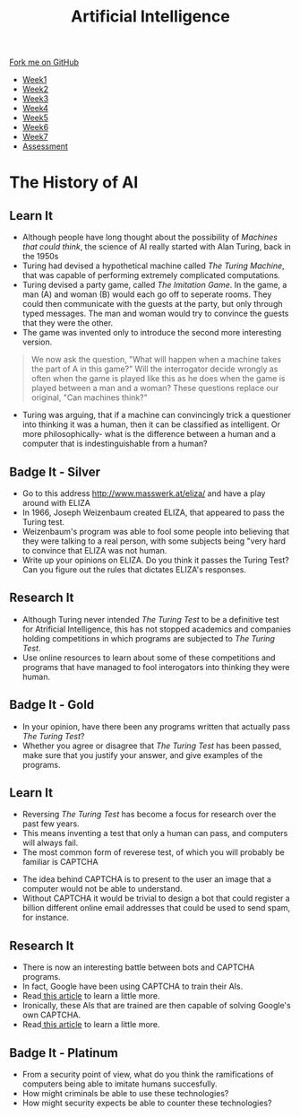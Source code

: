 #+STARTUP:indent
#+HTML_HEAD: <link rel="stylesheet" type="text/css" href="css/styles.css"/>
#+HTML_HEAD_EXTRA: <link href='http://fonts.googleapis.com/css?family=Ubuntu+Mono|Ubuntu' rel='stylesheet' type='text/css'>
#+HTML_HEAD_EXTRA: <script src="http://ajax.googleapis.com/ajax/libs/jquery/1.9.1/jquery.min.js" type="text/javascript"></script>
#+HTML_HEAD_EXTRA: <script src="js/navbar.js" type="text/javascript"></script>
#+OPTIONS: f:nil author:nil num:1 creator:nil timestamp:nil toc:nil html-style:nil

#+TITLE: Artificial Intelligence
#+AUTHOR: Marc Scott

#+BEGIN_HTML
  <div class="github-fork-ribbon-wrapper left">
    <div class="github-fork-ribbon">
      <a href="https://github.com/stsb11/8-CS-AI">Fork me on GitHub</a>
    </div>
  </div>
<div id="stickyribbon">
    <ul>
      <li><a href="1_Lesson.html">Week1</a></li>
      <li><a href="2_Lesson.html">Week2</a></li>
      <li><a href="3_Lesson.html">Week3</a></li>
      <li><a href="4_Lesson.html">Week4</a></li>
      <li><a href="5_Lesson.html">Week5</a></li>
      <li><a href="6_Lesson.html">Week6</a></li>
      <li><a href="7_Lesson.html">Week7</a></li>
      <li><a href="assessment.html">Assessment</a></li>

    </ul>
  </div>
#+END_HTML
* COMMENT Use as a template
:PROPERTIES:
:HTML_CONTAINER_CLASS: activity
:END:
** Learn It
:PROPERTIES:
:HTML_CONTAINER_CLASS: learn
:END:

** Research It
:PROPERTIES:
:HTML_CONTAINER_CLASS: research
:END:

** Design It
:PROPERTIES:
:HTML_CONTAINER_CLASS: design
:END:

** Build It
:PROPERTIES:
:HTML_CONTAINER_CLASS: build
:END:

** Test It
:PROPERTIES:
:HTML_CONTAINER_CLASS: test
:END:

** Run It
:PROPERTIES:
:HTML_CONTAINER_CLASS: run
:END:

** Document It
:PROPERTIES:
:HTML_CONTAINER_CLASS: document
:END:

** Code It
:PROPERTIES:
:HTML_CONTAINER_CLASS: code
:END:

** Program It
:PROPERTIES:
:HTML_CONTAINER_CLASS: program
:END:

** Try It
:PROPERTIES:
:HTML_CONTAINER_CLASS: try
:END:

** Badge It
:PROPERTIES:
:HTML_CONTAINER_CLASS: badge
:END:

** Save It
:PROPERTIES:
:HTML_CONTAINER_CLASS: save
:END:

* The History of AI
:PROPERTIES:
:HTML_CONTAINER_CLASS: activity
:END:
** Learn It
:PROPERTIES:
:HTML_CONTAINER_CLASS: learn
:END:
- Although people have long thought about the possibility of /Machines that could think/, the science of AI really started with Alan Turing, back in the 1950s
- Turing had devised a hypothetical machine called /The Turing Machine/, that was capable of performing extremely complicated computations.
- Turing devised a party game, called /The Imitation Game/. In the game, a man (A) and woman (B) would each go off to seperate rooms. They could then communicate with the guests at the party, but only through typed messages. The man and woman would try to convince the guests that they were the other.
- The game was invented only to introduce the second more interesting version.
#+begin_quote
We now ask the question, "What will happen when a machine takes the part of A in this game?" Will the interrogator decide wrongly as often when the game is played like this as he does when the game is played between a man and a woman? These questions replace our original, "Can machines think?"
#+end_quote
- Turing was arguing, that if a machine can convincingly trick a questioner into thinking it was a human, then it can be classified as intelligent. Or more philosophically- what is the difference between a human and a computer that is indestinguishable from a human?
** Badge It - Silver
:PROPERTIES:
:HTML_CONTAINER_CLASS: badge
:END:
- Go to this address http://www.masswerk.at/eliza/ and have a play around with ELIZA
- In 1966, Joseph Weizenbaum created ELIZA, that appeared to pass the Turing test.
- Weizenbaum's program was able to fool some people into believing that they were talking to a real person, with some subjects being "very hard to convince that ELIZA was not human.
- Write up your opinions on ELIZA. Do you think it passes the Turing Test? Can you figure out the rules that dictates ELIZA's responses.
** Research It
:PROPERTIES:
:HTML_CONTAINER_CLASS: research
:END:
[[https://imgs.xkcd.com/comics/turing_test.png]]
- Although Turing never intended /The Turing Test/ to be a definitive test for Atrificial Intelligence, this has not stopped academics and companies holding competitions in which programs are subjected to /The Turing Test/.
- Use online resources to learn about some of these competitions and programs that have managed to fool interogators into thinking they were human.
** Badge It - Gold
:PROPERTIES:
:HTML_CONTAINER_CLASS: badge
:END:
- In your opinion, have there been any programs written that actually pass /The Turing Test/?
- Whether you agree or disagree that /The Turing Test/ has been passed, make sure that you justify your answer, and give examples of the programs.
** Learn It
:PROPERTIES:
:HTML_CONTAINER_CLASS: learn
:END:
[[https://imgs.xkcd.com/comics/a_new_captcha_approach.png]]
- Reversing /The Turing Test/ has become a focus for research over the past few years.
- This means inventing a test that only a human can pass, and computers will always fail.
- The most common form of reverese test, of which you will probably be familiar is CAPTCHA
[[https://upload.wikimedia.org/wikipedia/commons/b/b6/Modern-captcha.jpg]]
- The idea behind CAPTCHA is to present to the user an image that a computer would not be able to understand.
- Without CAPTCHA it would be trivial to design a bot that could register a billion different online email addresses that could be used to send spam, for instance.
** Research It
:PROPERTIES:
:HTML_CONTAINER_CLASS: research
:END:
- There is now an interesting battle between bots and CAPTCHA programs.
- In fact, Google have been using CAPTCHA to train their AIs.
- Read[[http://www.newscientist.com/article/mg22429992.400-googles-new-bottrap-trains-machines-to-see-the-world.html#.VRlKbLwo9QI][ this article]] to learn a little more.
- Ironically, these AIs that are trained are then capable of solving Google's own CAPTCHA.
- Read[[http://techcrunch.com/2014/04/16/googles-new-street-view-image-recognition-algorithm-can-beat-most-captchas/][ this article]] to learn a little more.
** Badge It - Platinum
:PROPERTIES:
:HTML_CONTAINER_CLASS: badge
:END:
- From a security point of view, what do you think the ramifications of computers being able to imitate humans succesfully.
- How might criminals be able to use these technologies?
- How might security expects be able to counter these technologies?
